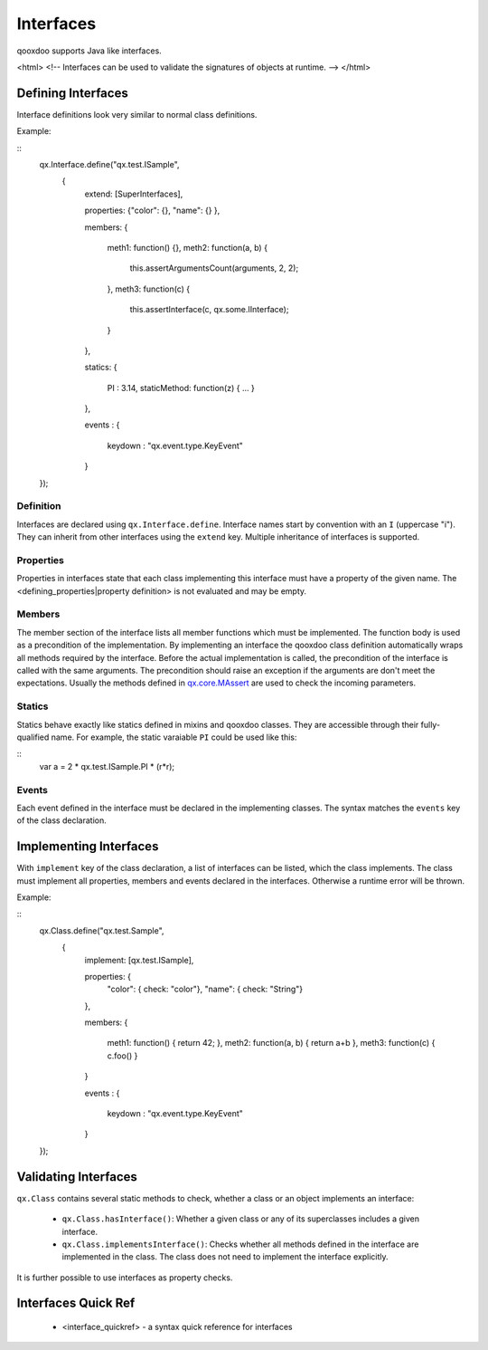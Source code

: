 Interfaces
**********

qooxdoo supports Java like interfaces. 

<html>
<!--
Interfaces can be used to validate the signatures of objects at runtime.
-->
</html>

Defining Interfaces
===================

Interface definitions look very similar to normal class definitions.

Example:

::
    qx.Interface.define("qx.test.ISample",
     {
       extend: [SuperInterfaces],

       properties: {"color": {}, "name": {} },

       members:
       {
         meth1: function() {},
         meth2: function(a, b) {
           this.assertArgumentsCount(arguments, 2, 2);
         },
         meth3: function(c) {
           this.assertInterface(c, qx.some.IInterface);
         }
       },

       statics:
       {
         PI : 3.14,
         staticMethod: function(z) { ... }
       },

       events :
       {
         keydown : "qx.event.type.KeyEvent"
       }
    });

Definition
^^^^^^^^^^

Interfaces are declared using ``qx.Interface.define``. Interface names start by convention with an ``I`` (uppercase "i"). They can inherit from other interfaces using the ``extend`` key. Multiple inheritance of interfaces is supported.

Properties
^^^^^^^^^^

Properties in interfaces state that each class implementing this interface must have a property of the given name. The <defining_properties|property definition> is not evaluated and may be empty.

Members
^^^^^^^

The member section of the interface lists all member functions which must be implemented. The function body is used as a precondition of the implementation. By implementing an interface the qooxdoo class definition automatically wraps all methods required by the interface. Before the actual implementation is called, the precondition of the interface is called with the same arguments. The precondition should raise an exception if the arguments are don't meet the expectations. Usually the methods defined in `qx.core.MAssert <http://demo.qooxdoo.org:8181/current/apiviewer/#qx.core.MAssert>`_ are used to check the incoming parameters.

Statics
^^^^^^^

Statics behave exactly like statics defined in mixins and qooxdoo classes. They are accessible through their fully-qualified name. For example, the static varaiable ``PI`` could be used like this:

::
    var a = 2 * qx.test.ISample.PI * (r*r);

Events
^^^^^^

Each event defined in the interface must be declared in the implementing classes. The syntax matches the ``events`` key of the class declaration.

Implementing Interfaces
=======================

With ``implement`` key of the class declaration, a list of interfaces can be listed, which the class implements. The class must implement all properties, members and events declared in the interfaces. Otherwise a runtime error will be thrown.

Example:

::
    qx.Class.define("qx.test.Sample",
     {
       implement: [qx.test.ISample],

       properties: {
         "color": { check: "color"},
         "name": { check: "String"}
       },

       members:
       {
         meth1: function() { return 42; },
         meth2: function(a, b) { return a+b },
         meth3: function(c) { c.foo() }
       }

       events :
       {
         keydown : "qx.event.type.KeyEvent"
       }

    });

Validating Interfaces
=====================

``qx.Class`` contains several static methods to check, whether a class or an object implements an interface:

  * ``qx.Class.hasInterface()``: Whether a given class or any of its superclasses includes a given interface.
  * ``qx.Class.implementsInterface()``: Checks whether all methods defined in the interface are implemented in the class. The class does not need to implement the interface explicitly.

It is further possible to use interfaces as property checks.

Interfaces Quick Ref
====================

  * <interface_quickref> - a syntax quick reference for interfaces